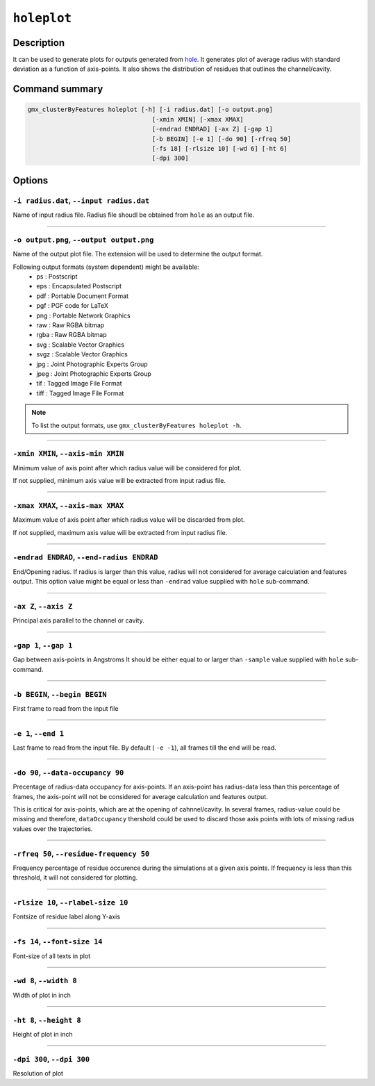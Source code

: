 .. |colormaps| raw:: html

   <a href="https://matplotlib.org/tutorials/colors/colormaps.html#classes-of-colormaps" target="_blank">colormaps list</a>
   
   
   
``holeplot``
=============

Description
-----------

It can be used to generate plots for outputs generated from `hole <hole.html>`_.
It generates plot of average radius with standard deviation as a 
function of axis-points. It also shows the distribution of residues 
that outlines the channel/cavity. 


Command summary 
----------------

.. code-block:: bash

    gmx_clusterByFeatures holeplot [-h] [-i radius.dat] [-o output.png]
                                      [-xmin XMIN] [-xmax XMAX]
                                      [-endrad ENDRAD] [-ax Z] [-gap 1]
                                      [-b BEGIN] [-e 1] [-do 90] [-rfreq 50]
                                      [-fs 18] [-rlsize 10] [-wd 6] [-ht 6]
                                      [-dpi 300]
                                  
Options 
---------

``-i radius.dat``, ``--input radius.dat``
~~~~~~~~~~~~~~~~~~~~~~~~~~~~~~~~~~~~~~~~~~~~~
Name of input radius file. Radius file shoudl be obtained from ``hole`` as an 
output file.

******

``-o output.png``, ``--output output.png``
~~~~~~~~~~~~~~~~~~~~~~~~~~~~~~~~~~~~~~~~~~~~~
Name of the output plot file. The extension will be used to determine the output
format.
                        
Following output formats (system dependent) might be available:
    * ps : Postscript
    * eps : Encapsulated Postscript
    * pdf : Portable Document Format
    * pgf : PGF code for LaTeX
    * png : Portable Network Graphics
    * raw : Raw RGBA bitmap
    * rgba : Raw RGBA bitmap
    * svg : Scalable Vector Graphics
    * svgz : Scalable Vector Graphics
    * jpg : Joint Photographic Experts Group
    * jpeg : Joint Photographic Experts Group
    * tif : Tagged Image File Format
    * tiff : Tagged Image File Format

.. note:: To list the output formats, use ``gmx_clusterByFeatures holeplot -h``.

******

``-xmin XMIN``, ``--axis-min XMIN``
~~~~~~~~~~~~~~~~~~~~~~~~~~~~~~~~~~~~~~~~~~~~~
Minimum value of axis point after which radius value will be considered for plot.

If not supplied, minimum axis value will be extracted from input radius file.

******

``-xmax XMAX``, ``--axis-max XMAX``
~~~~~~~~~~~~~~~~~~~~~~~~~~~~~~~~~~~~~~~~~~~~~
Maximum value of axis point after which radius value will be discarded from plot.

If not supplied, maximum axis value will be extracted from input radius file.

******

``-endrad ENDRAD``, ``--end-radius ENDRAD``
~~~~~~~~~~~~~~~~~~~~~~~~~~~~~~~~~~~~~~~~~~~~~
End/Opening radius.
If radius is larger than this value, radius will not considered 
for average calculation and features output. This option value might be equal or
less than ``-endrad`` value supplied with ``hole`` sub-command.

******

``-ax Z``, ``--axis Z``
~~~~~~~~~~~~~~~~~~~~~~~~~~~~~~~~~~~~~~~~~~~~~
Principal axis parallel to the channel or cavity.

******

``-gap 1``, ``--gap 1``
~~~~~~~~~~~~~~~~~~~~~~~~~~~~~~~~~~~~~~~~~~~~~
Gap between axis-points in Angstroms
It should be either equal to or larger than ``-sample`` value supplied 
with ``hole`` sub-command.

******

``-b BEGIN``, ``--begin BEGIN``
~~~~~~~~~~~~~~~~~~~~~~~~~~~~~~~~~~~~~~~~~~~~~
First frame to read from the input file

******

``-e 1``, ``--end 1``
~~~~~~~~~~~~~~~~~~~~~~~~~~~~~~~~~~~~~~~~~~~~~
Last frame to read from the input file.
By default ( ``-e -1``), all frames till the end will be read.

******

``-do 90``, ``--data-occupancy 90``
~~~~~~~~~~~~~~~~~~~~~~~~~~~~~~~~~~~~~~~~~~~~~
Precentage of radius-data occupancy for axis-points.
If an axis-point has radius-data less than this percentage of frames, 
the axis-point will not be considered for average calculation and 
features output.

This is critical for axis-points, which are at the opening of cahnnel/cavity. 
In several frames, radius-value could be missing and therefore, ``dataOccupancy`` 
thershold could be used to discard those axis points with lots of missing 
radius values over the trajectories.

******

``-rfreq 50``, ``--residue-frequency 50``
~~~~~~~~~~~~~~~~~~~~~~~~~~~~~~~~~~~~~~~~~~~~~
Frequency percentage of residue occurence during the simulations at a
given axis points. If frequency is less than this threshold, it will 
not considered for plotting. 

******

``-rlsize 10``, ``--rlabel-size 10``
~~~~~~~~~~~~~~~~~~~~~~~~~~~~~~~~~~~~~~~~~~~~~
Fontsize of residue label along Y-axis

******

``-fs 14``, ``--font-size 14``
~~~~~~~~~~~~~~~~~~~~~~~~~~~~~~~~~~~~~~~~~~~~~
Font-size of all texts in plot

******


``-wd 8``, ``--width 8``
~~~~~~~~~~~~~~~~~~~~~~~~~~~~~~
Width of plot in inch

******

``-ht 8``, ``--height 8``
~~~~~~~~~~~~~~~~~~~~~~~~~~~~~~
Height of plot in inch

******

``-dpi 300``, ``--dpi 300``
~~~~~~~~~~~~~~~~~~~~~~~~~~~~~~
Resolution of plot
